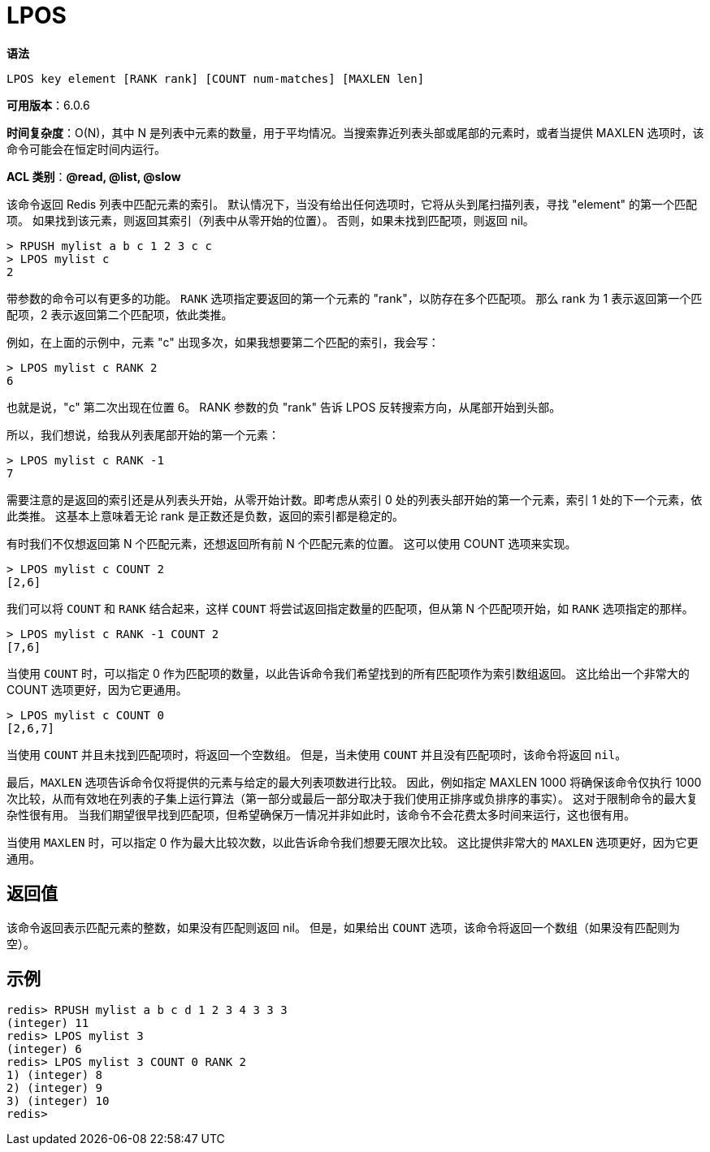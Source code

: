 = LPOS

**语法**

[source,text]
----
LPOS key element [RANK rank] [COUNT num-matches] [MAXLEN len]
----

**可用版本**：6.0.6

**时间复杂度**：O(N)，其中 N 是列表中元素的数量，用于平均情况。当搜索靠近列表头部或尾部的元素时，或者当提供 MAXLEN 选项时，该命令可能会在恒定时间内运行。

**ACL 类别**：**@read, @list, @slow**

该命令返回 Redis 列表中匹配元素的索引。 默认情况下，当没有给出任何选项时，它将从头到尾扫描列表，寻找 "element" 的第一个匹配项。 如果找到该元素，则返回其索引（列表中从零开始的位置）。 否则，如果未找到匹配项，则返回 nil。

[source,text]
----
> RPUSH mylist a b c 1 2 3 c c
> LPOS mylist c
2
----

带参数的命令可以有更多的功能。 `RANK` 选项指定要返回的第一个元素的 "rank"，以防存在多个匹配项。 那么 rank 为 1 表示返回第一个匹配项，2 表示返回第二个匹配项，依此类推。

例如，在上面的示例中，元素 "c" 出现多次，如果我想要第二个匹配的索引，我会写：

[source,text]
----
> LPOS mylist c RANK 2
6
----

也就是说，"c" 第二次出现在位置 6。 RANK 参数的负 "rank" 告诉 LPOS 反转搜索方向，从尾部开始到头部。

所以，我们想说，给我从列表尾部开始的第一个元素：

[source,text]
----
> LPOS mylist c RANK -1
7
----

需要注意的是返回的索引还是从列表头开始，从零开始计数。即考虑从索引 0 处的列表头部开始的第一个元素，索引 1 处的下一个元素，依此类推。 这基本上意味着无论 rank 是正数还是负数，返回的索引都是稳定的。

有时我们不仅想返回第 N 个匹配元素，还想返回所有前 N 个匹配元素的位置。 这可以使用 COUNT 选项来实现。

[source,text]
----
> LPOS mylist c COUNT 2
[2,6]
----

我们可以将 `COUNT` 和 `RANK` 结合起来，这样 `COUNT` 将尝试返回指定数量的匹配项，但从第 N 个匹配项开始，如 `RANK` 选项指定的那样。

[source,text]
----
> LPOS mylist c RANK -1 COUNT 2
[7,6]
----

当使用 `COUNT` 时，可以指定 0 作为匹配项的数量，以此告诉命令我们希望找到的所有匹配项作为索引数组返回。 这比给出一个非常大的 COUNT 选项更好，因为它更通用。

[source,text]
----
> LPOS mylist c COUNT 0
[2,6,7]
----

当使用 `COUNT` 并且未找到匹配项时，将返回一个空数组。 但是，当未使用 `COUNT` 并且没有匹配项时，该命令将返回 `nil`。

最后，`MAXLEN` 选项告诉命令仅将提供的元素与给定的最大列表项数进行比较。 因此，例如指定 MAXLEN 1000 将确保该命令仅执行 1000 次比较，从而有效地在列表的子集上运行算法（第一部分或最后一部分取决于我们使用正排序或负排序的事实）。
这对于限制命令的最大复杂性很有用。 当我们期望很早找到匹配项，但希望确保万一情况并非如此时，该命令不会花费太多时间来运行，这也很有用。

当使用 `MAXLEN` 时，可以指定 0 作为最大比较次数，以此告诉命令我们想要无限次比较。 这比提供非常大的 `MAXLEN` 选项更好，因为它更通用。

== 返回值

该命令返回表示匹配元素的整数，如果没有匹配则返回 nil。 但是，如果给出 `COUNT` 选项，该命令将返回一个数组（如果没有匹配则为空）。

== 示例

[source,text]
----
redis> RPUSH mylist a b c d 1 2 3 4 3 3 3
(integer) 11
redis> LPOS mylist 3
(integer) 6
redis> LPOS mylist 3 COUNT 0 RANK 2
1) (integer) 8
2) (integer) 9
3) (integer) 10
redis>
----
